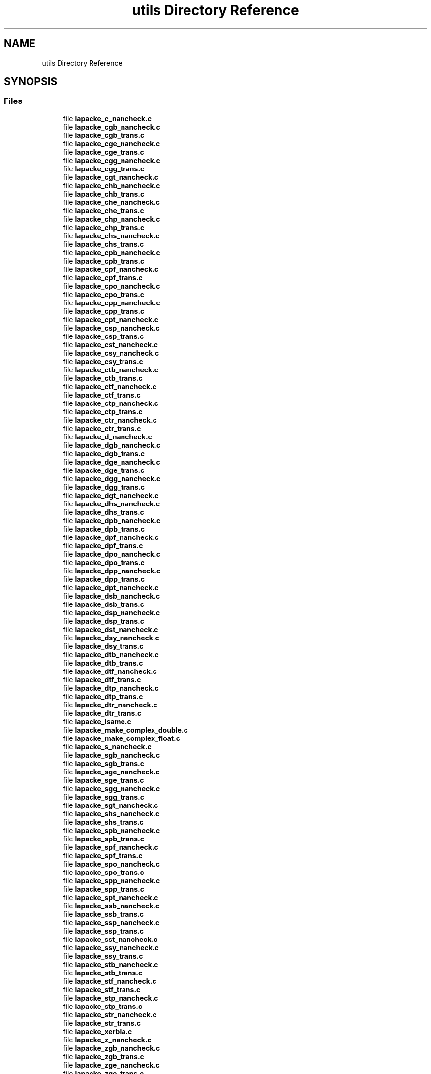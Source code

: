 .TH "utils Directory Reference" 3 "Tue Nov 14 2017" "Version 3.8.0" "LAPACK" \" -*- nroff -*-
.ad l
.nh
.SH NAME
utils Directory Reference
.SH SYNOPSIS
.br
.PP
.SS "Files"

.in +1c
.ti -1c
.RI "file \fBlapacke_c_nancheck\&.c\fP"
.br
.ti -1c
.RI "file \fBlapacke_cgb_nancheck\&.c\fP"
.br
.ti -1c
.RI "file \fBlapacke_cgb_trans\&.c\fP"
.br
.ti -1c
.RI "file \fBlapacke_cge_nancheck\&.c\fP"
.br
.ti -1c
.RI "file \fBlapacke_cge_trans\&.c\fP"
.br
.ti -1c
.RI "file \fBlapacke_cgg_nancheck\&.c\fP"
.br
.ti -1c
.RI "file \fBlapacke_cgg_trans\&.c\fP"
.br
.ti -1c
.RI "file \fBlapacke_cgt_nancheck\&.c\fP"
.br
.ti -1c
.RI "file \fBlapacke_chb_nancheck\&.c\fP"
.br
.ti -1c
.RI "file \fBlapacke_chb_trans\&.c\fP"
.br
.ti -1c
.RI "file \fBlapacke_che_nancheck\&.c\fP"
.br
.ti -1c
.RI "file \fBlapacke_che_trans\&.c\fP"
.br
.ti -1c
.RI "file \fBlapacke_chp_nancheck\&.c\fP"
.br
.ti -1c
.RI "file \fBlapacke_chp_trans\&.c\fP"
.br
.ti -1c
.RI "file \fBlapacke_chs_nancheck\&.c\fP"
.br
.ti -1c
.RI "file \fBlapacke_chs_trans\&.c\fP"
.br
.ti -1c
.RI "file \fBlapacke_cpb_nancheck\&.c\fP"
.br
.ti -1c
.RI "file \fBlapacke_cpb_trans\&.c\fP"
.br
.ti -1c
.RI "file \fBlapacke_cpf_nancheck\&.c\fP"
.br
.ti -1c
.RI "file \fBlapacke_cpf_trans\&.c\fP"
.br
.ti -1c
.RI "file \fBlapacke_cpo_nancheck\&.c\fP"
.br
.ti -1c
.RI "file \fBlapacke_cpo_trans\&.c\fP"
.br
.ti -1c
.RI "file \fBlapacke_cpp_nancheck\&.c\fP"
.br
.ti -1c
.RI "file \fBlapacke_cpp_trans\&.c\fP"
.br
.ti -1c
.RI "file \fBlapacke_cpt_nancheck\&.c\fP"
.br
.ti -1c
.RI "file \fBlapacke_csp_nancheck\&.c\fP"
.br
.ti -1c
.RI "file \fBlapacke_csp_trans\&.c\fP"
.br
.ti -1c
.RI "file \fBlapacke_cst_nancheck\&.c\fP"
.br
.ti -1c
.RI "file \fBlapacke_csy_nancheck\&.c\fP"
.br
.ti -1c
.RI "file \fBlapacke_csy_trans\&.c\fP"
.br
.ti -1c
.RI "file \fBlapacke_ctb_nancheck\&.c\fP"
.br
.ti -1c
.RI "file \fBlapacke_ctb_trans\&.c\fP"
.br
.ti -1c
.RI "file \fBlapacke_ctf_nancheck\&.c\fP"
.br
.ti -1c
.RI "file \fBlapacke_ctf_trans\&.c\fP"
.br
.ti -1c
.RI "file \fBlapacke_ctp_nancheck\&.c\fP"
.br
.ti -1c
.RI "file \fBlapacke_ctp_trans\&.c\fP"
.br
.ti -1c
.RI "file \fBlapacke_ctr_nancheck\&.c\fP"
.br
.ti -1c
.RI "file \fBlapacke_ctr_trans\&.c\fP"
.br
.ti -1c
.RI "file \fBlapacke_d_nancheck\&.c\fP"
.br
.ti -1c
.RI "file \fBlapacke_dgb_nancheck\&.c\fP"
.br
.ti -1c
.RI "file \fBlapacke_dgb_trans\&.c\fP"
.br
.ti -1c
.RI "file \fBlapacke_dge_nancheck\&.c\fP"
.br
.ti -1c
.RI "file \fBlapacke_dge_trans\&.c\fP"
.br
.ti -1c
.RI "file \fBlapacke_dgg_nancheck\&.c\fP"
.br
.ti -1c
.RI "file \fBlapacke_dgg_trans\&.c\fP"
.br
.ti -1c
.RI "file \fBlapacke_dgt_nancheck\&.c\fP"
.br
.ti -1c
.RI "file \fBlapacke_dhs_nancheck\&.c\fP"
.br
.ti -1c
.RI "file \fBlapacke_dhs_trans\&.c\fP"
.br
.ti -1c
.RI "file \fBlapacke_dpb_nancheck\&.c\fP"
.br
.ti -1c
.RI "file \fBlapacke_dpb_trans\&.c\fP"
.br
.ti -1c
.RI "file \fBlapacke_dpf_nancheck\&.c\fP"
.br
.ti -1c
.RI "file \fBlapacke_dpf_trans\&.c\fP"
.br
.ti -1c
.RI "file \fBlapacke_dpo_nancheck\&.c\fP"
.br
.ti -1c
.RI "file \fBlapacke_dpo_trans\&.c\fP"
.br
.ti -1c
.RI "file \fBlapacke_dpp_nancheck\&.c\fP"
.br
.ti -1c
.RI "file \fBlapacke_dpp_trans\&.c\fP"
.br
.ti -1c
.RI "file \fBlapacke_dpt_nancheck\&.c\fP"
.br
.ti -1c
.RI "file \fBlapacke_dsb_nancheck\&.c\fP"
.br
.ti -1c
.RI "file \fBlapacke_dsb_trans\&.c\fP"
.br
.ti -1c
.RI "file \fBlapacke_dsp_nancheck\&.c\fP"
.br
.ti -1c
.RI "file \fBlapacke_dsp_trans\&.c\fP"
.br
.ti -1c
.RI "file \fBlapacke_dst_nancheck\&.c\fP"
.br
.ti -1c
.RI "file \fBlapacke_dsy_nancheck\&.c\fP"
.br
.ti -1c
.RI "file \fBlapacke_dsy_trans\&.c\fP"
.br
.ti -1c
.RI "file \fBlapacke_dtb_nancheck\&.c\fP"
.br
.ti -1c
.RI "file \fBlapacke_dtb_trans\&.c\fP"
.br
.ti -1c
.RI "file \fBlapacke_dtf_nancheck\&.c\fP"
.br
.ti -1c
.RI "file \fBlapacke_dtf_trans\&.c\fP"
.br
.ti -1c
.RI "file \fBlapacke_dtp_nancheck\&.c\fP"
.br
.ti -1c
.RI "file \fBlapacke_dtp_trans\&.c\fP"
.br
.ti -1c
.RI "file \fBlapacke_dtr_nancheck\&.c\fP"
.br
.ti -1c
.RI "file \fBlapacke_dtr_trans\&.c\fP"
.br
.ti -1c
.RI "file \fBlapacke_lsame\&.c\fP"
.br
.ti -1c
.RI "file \fBlapacke_make_complex_double\&.c\fP"
.br
.ti -1c
.RI "file \fBlapacke_make_complex_float\&.c\fP"
.br
.ti -1c
.RI "file \fBlapacke_s_nancheck\&.c\fP"
.br
.ti -1c
.RI "file \fBlapacke_sgb_nancheck\&.c\fP"
.br
.ti -1c
.RI "file \fBlapacke_sgb_trans\&.c\fP"
.br
.ti -1c
.RI "file \fBlapacke_sge_nancheck\&.c\fP"
.br
.ti -1c
.RI "file \fBlapacke_sge_trans\&.c\fP"
.br
.ti -1c
.RI "file \fBlapacke_sgg_nancheck\&.c\fP"
.br
.ti -1c
.RI "file \fBlapacke_sgg_trans\&.c\fP"
.br
.ti -1c
.RI "file \fBlapacke_sgt_nancheck\&.c\fP"
.br
.ti -1c
.RI "file \fBlapacke_shs_nancheck\&.c\fP"
.br
.ti -1c
.RI "file \fBlapacke_shs_trans\&.c\fP"
.br
.ti -1c
.RI "file \fBlapacke_spb_nancheck\&.c\fP"
.br
.ti -1c
.RI "file \fBlapacke_spb_trans\&.c\fP"
.br
.ti -1c
.RI "file \fBlapacke_spf_nancheck\&.c\fP"
.br
.ti -1c
.RI "file \fBlapacke_spf_trans\&.c\fP"
.br
.ti -1c
.RI "file \fBlapacke_spo_nancheck\&.c\fP"
.br
.ti -1c
.RI "file \fBlapacke_spo_trans\&.c\fP"
.br
.ti -1c
.RI "file \fBlapacke_spp_nancheck\&.c\fP"
.br
.ti -1c
.RI "file \fBlapacke_spp_trans\&.c\fP"
.br
.ti -1c
.RI "file \fBlapacke_spt_nancheck\&.c\fP"
.br
.ti -1c
.RI "file \fBlapacke_ssb_nancheck\&.c\fP"
.br
.ti -1c
.RI "file \fBlapacke_ssb_trans\&.c\fP"
.br
.ti -1c
.RI "file \fBlapacke_ssp_nancheck\&.c\fP"
.br
.ti -1c
.RI "file \fBlapacke_ssp_trans\&.c\fP"
.br
.ti -1c
.RI "file \fBlapacke_sst_nancheck\&.c\fP"
.br
.ti -1c
.RI "file \fBlapacke_ssy_nancheck\&.c\fP"
.br
.ti -1c
.RI "file \fBlapacke_ssy_trans\&.c\fP"
.br
.ti -1c
.RI "file \fBlapacke_stb_nancheck\&.c\fP"
.br
.ti -1c
.RI "file \fBlapacke_stb_trans\&.c\fP"
.br
.ti -1c
.RI "file \fBlapacke_stf_nancheck\&.c\fP"
.br
.ti -1c
.RI "file \fBlapacke_stf_trans\&.c\fP"
.br
.ti -1c
.RI "file \fBlapacke_stp_nancheck\&.c\fP"
.br
.ti -1c
.RI "file \fBlapacke_stp_trans\&.c\fP"
.br
.ti -1c
.RI "file \fBlapacke_str_nancheck\&.c\fP"
.br
.ti -1c
.RI "file \fBlapacke_str_trans\&.c\fP"
.br
.ti -1c
.RI "file \fBlapacke_xerbla\&.c\fP"
.br
.ti -1c
.RI "file \fBlapacke_z_nancheck\&.c\fP"
.br
.ti -1c
.RI "file \fBlapacke_zgb_nancheck\&.c\fP"
.br
.ti -1c
.RI "file \fBlapacke_zgb_trans\&.c\fP"
.br
.ti -1c
.RI "file \fBlapacke_zge_nancheck\&.c\fP"
.br
.ti -1c
.RI "file \fBlapacke_zge_trans\&.c\fP"
.br
.ti -1c
.RI "file \fBlapacke_zgg_nancheck\&.c\fP"
.br
.ti -1c
.RI "file \fBlapacke_zgg_trans\&.c\fP"
.br
.ti -1c
.RI "file \fBlapacke_zgt_nancheck\&.c\fP"
.br
.ti -1c
.RI "file \fBlapacke_zhb_nancheck\&.c\fP"
.br
.ti -1c
.RI "file \fBlapacke_zhb_trans\&.c\fP"
.br
.ti -1c
.RI "file \fBlapacke_zhe_nancheck\&.c\fP"
.br
.ti -1c
.RI "file \fBlapacke_zhe_trans\&.c\fP"
.br
.ti -1c
.RI "file \fBlapacke_zhp_nancheck\&.c\fP"
.br
.ti -1c
.RI "file \fBlapacke_zhp_trans\&.c\fP"
.br
.ti -1c
.RI "file \fBlapacke_zhs_nancheck\&.c\fP"
.br
.ti -1c
.RI "file \fBlapacke_zhs_trans\&.c\fP"
.br
.ti -1c
.RI "file \fBlapacke_zpb_nancheck\&.c\fP"
.br
.ti -1c
.RI "file \fBlapacke_zpb_trans\&.c\fP"
.br
.ti -1c
.RI "file \fBlapacke_zpf_nancheck\&.c\fP"
.br
.ti -1c
.RI "file \fBlapacke_zpf_trans\&.c\fP"
.br
.ti -1c
.RI "file \fBlapacke_zpo_nancheck\&.c\fP"
.br
.ti -1c
.RI "file \fBlapacke_zpo_trans\&.c\fP"
.br
.ti -1c
.RI "file \fBlapacke_zpp_nancheck\&.c\fP"
.br
.ti -1c
.RI "file \fBlapacke_zpp_trans\&.c\fP"
.br
.ti -1c
.RI "file \fBlapacke_zpt_nancheck\&.c\fP"
.br
.ti -1c
.RI "file \fBlapacke_zsp_nancheck\&.c\fP"
.br
.ti -1c
.RI "file \fBlapacke_zsp_trans\&.c\fP"
.br
.ti -1c
.RI "file \fBlapacke_zst_nancheck\&.c\fP"
.br
.ti -1c
.RI "file \fBlapacke_zsy_nancheck\&.c\fP"
.br
.ti -1c
.RI "file \fBlapacke_zsy_trans\&.c\fP"
.br
.ti -1c
.RI "file \fBlapacke_ztb_nancheck\&.c\fP"
.br
.ti -1c
.RI "file \fBlapacke_ztb_trans\&.c\fP"
.br
.ti -1c
.RI "file \fBlapacke_ztf_nancheck\&.c\fP"
.br
.ti -1c
.RI "file \fBlapacke_ztf_trans\&.c\fP"
.br
.ti -1c
.RI "file \fBlapacke_ztp_nancheck\&.c\fP"
.br
.ti -1c
.RI "file \fBlapacke_ztp_trans\&.c\fP"
.br
.ti -1c
.RI "file \fBlapacke_ztr_nancheck\&.c\fP"
.br
.ti -1c
.RI "file \fBlapacke_ztr_trans\&.c\fP"
.br
.in -1c
